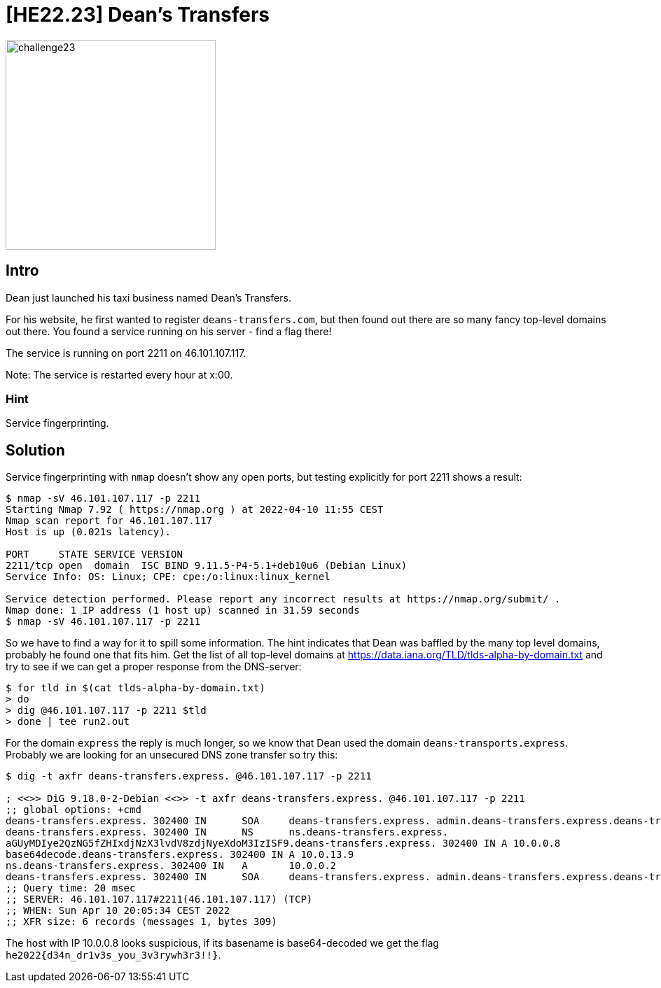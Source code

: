 = [HE22.23] Dean's Transfers

image::level6/challenge23.jpg[,300,float="right"]

== Intro
Dean just launched his taxi business named Dean's Transfers.

For his website, he first wanted to register `deans-transfers.com`, 
but then found out there are so many fancy top-level domains out there. 
You found a service running on his server - find a flag there!

The service is running on port 2211 on 46.101.107.117.

Note: The service is restarted every hour at x:00.

=== Hint
Service fingerprinting.

== Solution

Service fingerprinting with `nmap` doesn't show any open ports, but
testing explicitly for port 2211 shows a result:

```
$ nmap -sV 46.101.107.117 -p 2211
Starting Nmap 7.92 ( https://nmap.org ) at 2022-04-10 11:55 CEST
Nmap scan report for 46.101.107.117
Host is up (0.021s latency).

PORT     STATE SERVICE VERSION
2211/tcp open  domain  ISC BIND 9.11.5-P4-5.1+deb10u6 (Debian Linux)
Service Info: OS: Linux; CPE: cpe:/o:linux:linux_kernel

Service detection performed. Please report any incorrect results at https://nmap.org/submit/ .
Nmap done: 1 IP address (1 host up) scanned in 31.59 seconds
$ nmap -sV 46.101.107.117 -p 2211
```

So we have to find a way for it to spill some information.  The hint indicates
that Dean was baffled by the many top level domains, probably he found one that
fits him.  Get the list of all top-level domains at
https://data.iana.org/TLD/tlds-alpha-by-domain.txt and try to see if we
can get a proper response from the DNS-server:

```
$ for tld in $(cat tlds-alpha-by-domain.txt)
> do
> dig @46.101.107.117 -p 2211 $tld
> done | tee run2.out
```

For the domain `express` the reply is much longer, so we know that Dean
used the domain `deans-transports.express`.  Probably we are looking for
an unsecured DNS zone transfer so try this:
```
$ dig -t axfr deans-transfers.express. @46.101.107.117 -p 2211

; <<>> DiG 9.18.0-2-Debian <<>> -t axfr deans-transfers.express. @46.101.107.117 -p 2211
;; global options: +cmd
deans-transfers.express. 302400 IN      SOA     deans-transfers.express. admin.deans-transfers.express.deans-transfers.express. 2 302400 43200 302400 302400
deans-transfers.express. 302400 IN      NS      ns.deans-transfers.express.
aGUyMDIye2QzNG5fZHIxdjNzX3lvdV8zdjNyeXdoM3IzISF9.deans-transfers.express. 302400 IN A 10.0.0.8
base64decode.deans-transfers.express. 302400 IN A 10.0.13.9
ns.deans-transfers.express. 302400 IN   A       10.0.0.2
deans-transfers.express. 302400 IN      SOA     deans-transfers.express. admin.deans-transfers.express.deans-transfers.express. 2 302400 43200 302400 302400
;; Query time: 20 msec
;; SERVER: 46.101.107.117#2211(46.101.107.117) (TCP)
;; WHEN: Sun Apr 10 20:05:34 CEST 2022
;; XFR size: 6 records (messages 1, bytes 309)
```

The host with IP 10.0.0.8 looks suspicious, if its basename is base64-decoded we get the flag
`he2022{d34n_dr1v3s_you_3v3rywh3r3!!}`.
